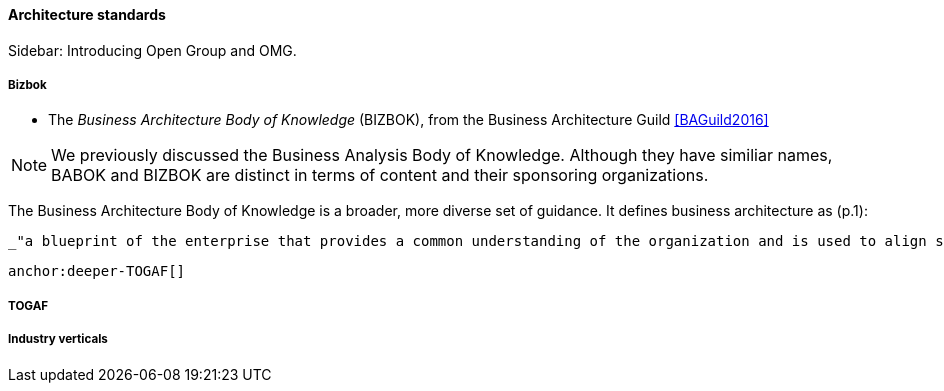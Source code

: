 ==== Architecture standards

****
Sidebar: Introducing Open Group and OMG.
****



===== Bizbok
* The _Business Architecture Body of Knowledge_ (BIZBOK), from the Business Architecture Guild <<BAGuild2016>>

NOTE: We previously discussed the Business Analysis Body of Knowledge. Although they have similiar names, BABOK and BIZBOK are distinct in terms of content and their sponsoring organizations.

The Business Architecture Body of Knowledge is a broader, more diverse set of guidance. It defines business architecture as (p.1):

 _"a blueprint of the enterprise that provides a common understanding of the organization and is used to align strategic objectives and tactical demands."_

 anchor:deeper-TOGAF[]

===== TOGAF

===== Industry verticals
